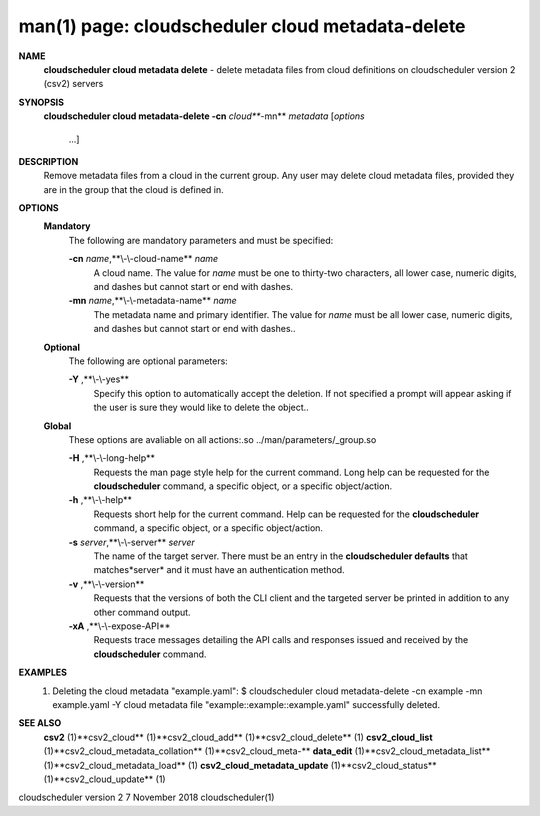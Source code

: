 .. File generated by /hepuser/crlb/Git/cloudscheduler/utilities/cli_doc_to_rst - DO NOT EDIT
..
.. To modify the contents of this file:
..   1. edit the man page file(s) ".../cloudscheduler/cli/man/csv2_cloud_metadata-delete.1"
..   2. run the utility ".../cloudscheduler/utilities/cli_doc_to_rst"
..

man(1) page: cloudscheduler cloud metadata-delete
=================================================

 
 
 
**NAME** 
       **cloudscheduler cloud metadata delete** 
       - delete metadata files from cloud
       definitions on cloudscheduler version 2 (csv2) servers
 
**SYNOPSIS** 
       **cloudscheduler cloud metadata-delete -cn** *cloud***-mn** *metadata*
       [*options*
                      ...]
 
**DESCRIPTION** 
       Remove  metadata files from a cloud in the current group.  Any user may
       delete cloud metadata files, provided they are in the  group  that  the
       cloud is defined in.
 
**OPTIONS** 
   **Mandatory** 
       The following are mandatory parameters and must be specified:
 
       **-cn** *name*,**\\-\\-cloud-name** *name*
              A  cloud  name.   The  value  for *name*
              must be one to thirty-two
              characters, all lower case, numeric digits, and dashes but  
              cannot start or end with dashes.
 
       **-mn** *name*,**\\-\\-metadata-name** *name*
              The  metadata  name  and primary identifier.  The value for *name*
              must be all lower case, numeric digits, and  dashes  but  cannot
              start or end with dashes..
 
   **Optional** 
       The following are optional parameters:
 
       **-Y** ,**\\-\\-yes** 
              Specify  this  option  to automatically accept the deletion.  If
              not specified a prompt will appear asking if the  user  is  sure
              they would like to delete the object..
 
   **Global** 
       These   options   are   avaliable  on  all  actions:.so  
       ../man/parameters/_group.so
 
       **-H** ,**\\-\\-long-help** 
              Requests the man page style help for the current command.   Long
              help can be requested for the **cloudscheduler** 
              command, a specific
              object, or a specific object/action.
 
       **-h** ,**\\-\\-help** 
              Requests short help  for  the  current  command.   Help  can  be
              requested  for the **cloudscheduler** 
              command, a specific object, or
              a specific object/action.
 
       **-s** *server*,**\\-\\-server** *server*
              The name of the target server.  There must be an  entry  in  the
              **cloudscheduler  defaults** 
              that matches*server*
              and it must have an
              authentication method.
 
       **-v** ,**\\-\\-version** 
              Requests that the versions of both the CLI client and  the  
              targeted server be printed in addition to any other command output.
 
       **-xA** ,**\\-\\-expose-API** 
              Requests  trace  messages  detailing the API calls and responses
              issued and received by the **cloudscheduler** 
              command.
 
**EXAMPLES** 
       1.     Deleting the cloud metadata "example.yaml":
              $ cloudscheduler cloud metadata-delete -cn example -mn example.yaml -Y
              cloud metadata file "example::example::example.yaml" successfully deleted.
 
**SEE ALSO** 
       **csv2** 
       (1)**csv2_cloud** 
       (1)**csv2_cloud_add** 
       (1)**csv2_cloud_delete** 
       (1)
       **csv2_cloud_list** 
       (1)**csv2_cloud_metadata_collation** 
       (1)**csv2_cloud_meta-** 
       **data_edit** 
       (1)**csv2_cloud_metadata_list** 
       (1)**csv2_cloud_metadata_load** 
       (1)
       **csv2_cloud_metadata_update** 
       (1)**csv2_cloud_status** 
       (1)**csv2_cloud_update** 
       (1)
 
 
 
cloudscheduler version 2        7 November 2018              cloudscheduler(1)
 
